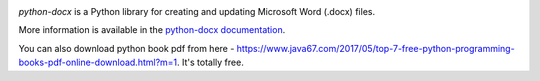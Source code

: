 .. image:: https://travis-ci.org/python-openxml/python-docx.svg?branch=master
   :target: https://travis-ci.org/python-openxml/python-docx

*python-docx* is a Python library for creating and updating Microsoft Word
(.docx) files.

More information is available in the `python-docx documentation`_.

.. _`python-docx documentation`:
   https://python-docx.readthedocs.org/en/latest/

You can also download python book pdf from here - https://www.java67.com/2017/05/top-7-free-python-programming-books-pdf-online-download.html?m=1. It's totally free.

